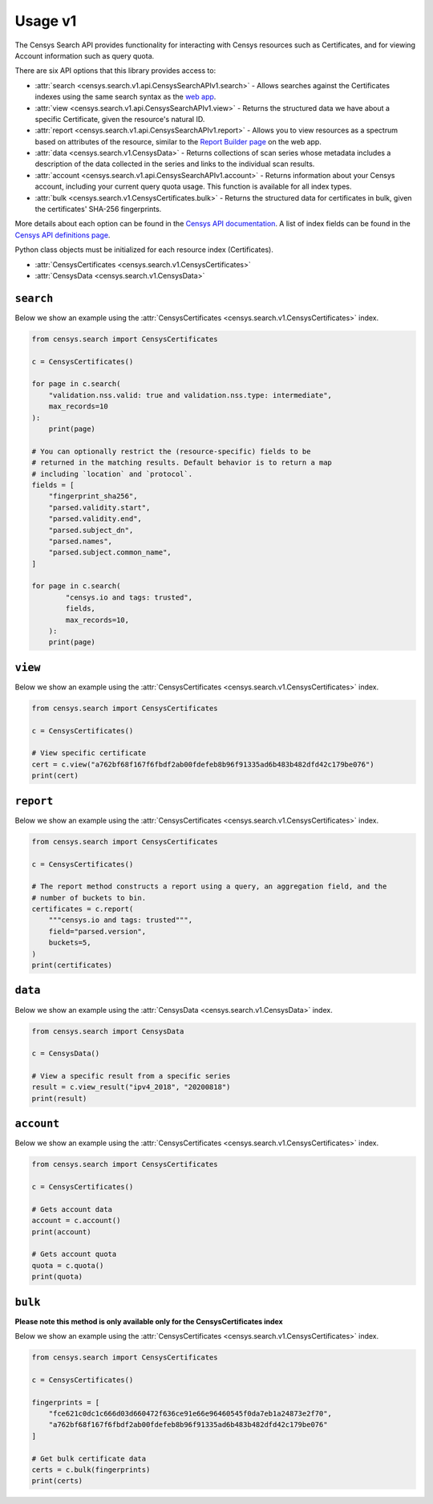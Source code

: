 Usage v1
========

The Censys Search API provides functionality for interacting with Censys resources such as Certificates, and for viewing Account information such as query quota.

There are six API options that this library provides access to:

-  :attr:`search <censys.search.v1.api.CensysSearchAPIv1.search>` - Allows searches against the Certificates indexes using the same search syntax as the `web app <https://search.censys.io/certificates>`__.
-  :attr:`view <censys.search.v1.api.CensysSearchAPIv1.view>` - Returns the structured data we have about a specific Certificate, given the resource's natural ID.
-  :attr:`report <censys.search.v1.api.CensysSearchAPIv1.report>` - Allows you to view resources as a spectrum based on attributes of the resource, similar to the `Report Builder page <https://search.censys.io/certificates/report>`__ on the web app.
-  :attr:`data <censys.search.v1.CensysData>` - Returns collections of scan series whose metadata includes a description of the data collected in the series and links to the individual scan results.
-  :attr:`account <censys.search.v1.api.CensysSearchAPIv1.account>` - Returns information about your Censys account, including your current query quota usage. This function is available for all index types.
-  :attr:`bulk <censys.search.v1.CensysCertificates.bulk>` - Returns the structured data for certificates in bulk, given the certificates' SHA-256 fingerprints.

More details about each option can be found in the `Censys API documentation <https://search.censys.io/api>`__. A list of index fields can be found in the `Censys API definitions page <https://search.censys.io/certificates/help>`__.

Python class objects must be initialized for each resource index (Certificates).

-  :attr:`CensysCertificates <censys.search.v1.CensysCertificates>`
-  :attr:`CensysData <censys.search.v1.CensysData>`

``search``
----------

Below we show an example using the :attr:`CensysCertificates <censys.search.v1.CensysCertificates>` index.

.. code:: python

    from censys.search import CensysCertificates

    c = CensysCertificates()

    for page in c.search(
        "validation.nss.valid: true and validation.nss.type: intermediate", 
        max_records=10
    ):
        print(page)

    # You can optionally restrict the (resource-specific) fields to be
    # returned in the matching results. Default behavior is to return a map
    # including `location` and `protocol`.
    fields = [
        "fingerprint_sha256",
        "parsed.validity.start",
        "parsed.validity.end",
        "parsed.subject_dn",
        "parsed.names",
        "parsed.subject.common_name",
    ]

    for page in c.search(
            "censys.io and tags: trusted",
            fields,
            max_records=10,
        ):
        print(page)

``view``
--------

Below we show an example using the :attr:`CensysCertificates <censys.search.v1.CensysCertificates>` index.

.. code:: python

    from censys.search import CensysCertificates

    c = CensysCertificates()

    # View specific certificate
    cert = c.view("a762bf68f167f6fbdf2ab00fdefeb8b96f91335ad6b483b482dfd42c179be076")
    print(cert)

``report``
----------

Below we show an example using the :attr:`CensysCertificates <censys.search.v1.CensysCertificates>` index.

.. code:: python

    from censys.search import CensysCertificates

    c = CensysCertificates()

    # The report method constructs a report using a query, an aggregation field, and the
    # number of buckets to bin.
    certificates = c.report(
        """censys.io and tags: trusted""",
        field="parsed.version",
        buckets=5,
    )
    print(certificates)

``data``
--------

Below we show an example using the :attr:`CensysData <censys.search.v1.CensysData>` index.

.. code:: python

    from censys.search import CensysData

    c = CensysData()

    # View a specific result from a specific series
    result = c.view_result("ipv4_2018", "20200818")
    print(result)

``account``
-----------

Below we show an example using the :attr:`CensysCertificates <censys.search.v1.CensysCertificates>` index.

.. code:: python

    from censys.search import CensysCertificates

    c = CensysCertificates()

    # Gets account data
    account = c.account()
    print(account)

    # Gets account quota
    quota = c.quota()
    print(quota)

``bulk``
--------

**Please note this method is only available only for the CensysCertificates index**

Below we show an example using the :attr:`CensysCertificates <censys.search.v1.CensysCertificates>` index.

.. code:: python

    from censys.search import CensysCertificates

    c = CensysCertificates()

    fingerprints = [
        "fce621c0dc1c666d03d660472f636ce91e66e96460545f0da7eb1a24873e2f70",
        "a762bf68f167f6fbdf2ab00fdefeb8b96f91335ad6b483b482dfd42c179be076"
    ]

    # Get bulk certificate data
    certs = c.bulk(fingerprints)
    print(certs)
